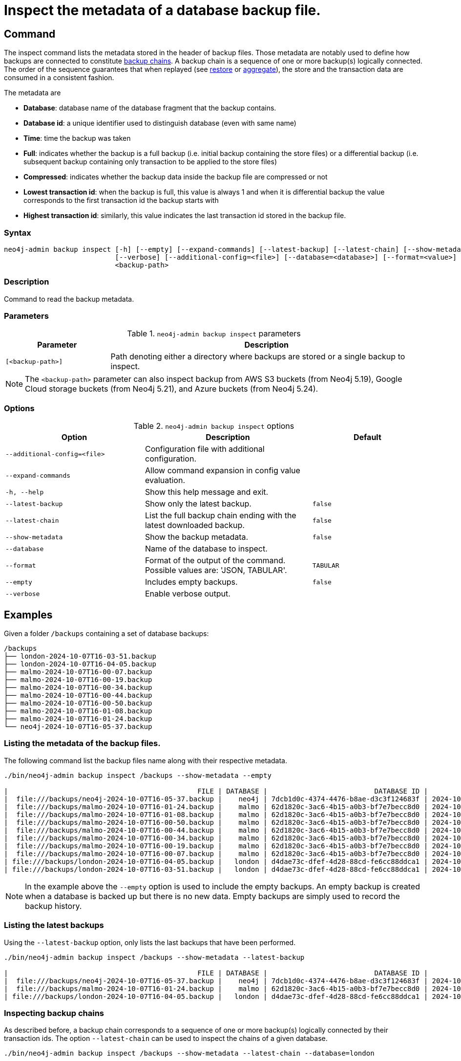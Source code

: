 [role=enterprise-edition]
[[inspect-backup]]
= Inspect the metadata of a database backup file.
:description: This section describes how to inspect the metadata of backup files. Metadata are information like the database name, the backup compression, the transaction range that the backup contains etc..

[[inspect-backup-command]]
== Command

The inspect command lists the metadata stored in the header of backup files. Those metadata are notably used to define how backups are connected to constitute xref:backup-restore/online-backup.adoc#backup-chain[backup chains]. A backup chain is a sequence of one or more backup(s) logically connected. The order of the sequence guarantees that when replayed (see xref:backup-restore/restore-backup.adoc[restore] or xref:backup-restore/aggregate.adoc[aggregate]), the store and the transaction data are consumed in a consistent fashion.


The metadata are

* *Database*: database name of the database fragment that the backup contains.
* *Database id*: a unique identifier used to distinguish database (even with same name)
* *Time*: time the backup was taken
* *Full*: indicates whether the backup is a full backup (i.e. initial backup containing the store files) or a differential backup (i.e. subsequent backup containing only transaction to be applied to the store files)
* *Compressed*: indicates whether the backup data inside the backup file are compressed or not
* *Lowest transaction id*: when the backup is full, this value is always 1 and when it is differential backup the value corresponds to the first transaction id the backup starts with
* *Highest transaction id*: similarly, this value indicates the last transaction id stored in the backup file.








[[inspect-backup-syntax]]
=== Syntax

[source,role=noheader]
----
neo4j-admin backup inspect [-h] [--empty] [--expand-commands] [--latest-backup] [--latest-chain] [--show-metadata]
                           [--verbose] [--additional-config=<file>] [--database=<database>] [--format=<value>]
                           <backup-path>
----

=== Description

Command to read the backup metadata.

[[inspect-backup-command-parameters]]
=== Parameters

.`neo4j-admin backup inspect` parameters
[options="header", cols="1m,3a"]
|===
| Parameter
| Description

|[<backup-path>]
|Path denoting either a directory where backups are stored or a single backup to inspect.
|===

[NOTE]
====
The `<backup-path>` parameter can also inspect backup from AWS S3 buckets (from Neo4j 5.19), Google Cloud storage buckets (from Neo4j 5.21), and Azure buckets (from Neo4j 5.24).


====
[[inspect-backup-command-options]]
=== Options

.`neo4j-admin backup inspect` options
[options="header", cols="5m,6a,4m"]
|===
| Option
| Description
| Default

|--additional-config=<file>
|Configuration file with additional configuration.
|

| --expand-commands
| Allow command expansion in config value evaluation.
|

|-h, --help
|Show this help message and exit.
|

| --latest-backup
| Show only the latest backup.
| false

| --latest-chain
| List the full backup chain ending with the latest downloaded backup.
| false

| --show-metadata
| Show the backup metadata.
| false

| --database
| Name of the database to inspect.
|

| --format
| Format of the output of the command. Possible values are: 'JSON, TABULAR'.
| TABULAR

| --empty
| Includes empty backups.
| false

|--verbose
|Enable verbose output.
|
|===


[[aggregate-backup-example]]
== Examples

Given a folder `/backups` containing a set of database backups:

[source,shell]
----
/backups
├── london-2024-10-07T16-03-51.backup
├── london-2024-10-07T16-04-05.backup
├── malmo-2024-10-07T16-00-07.backup
├── malmo-2024-10-07T16-00-19.backup
├── malmo-2024-10-07T16-00-34.backup
├── malmo-2024-10-07T16-00-44.backup
├── malmo-2024-10-07T16-00-50.backup
├── malmo-2024-10-07T16-01-08.backup
├── malmo-2024-10-07T16-01-24.backup
└── neo4j-2024-10-07T16-05-37.backup
----

=== Listing the metadata of the backup files.

The following command list the backup files name along with their respective metadata.

[source,shell]
----
./bin/neo4j-admin backup inspect /backups --show-metadata --empty

|                                              FILE | DATABASE |                          DATABASE ID |          TIME (UTC) |  FULL | COMPRESSED | LOWEST TX | HIGHEST TX |
|  file:///backups/neo4j-2024-10-07T16-05-37.backup |    neo4j | 7dcb1d0c-4374-4476-b8ae-d3c3f124683f | 2024-10-07T16:05:37 |  true |       true |         1 |          3 |
|  file:///backups/malmo-2024-10-07T16-01-24.backup |    malmo | 62d1820c-3ac6-4b15-a0b3-bf7e7becc8d0 | 2024-10-07T16:01:24 |  true |       true |         1 |          8 |
|  file:///backups/malmo-2024-10-07T16-01-08.backup |    malmo | 62d1820c-3ac6-4b15-a0b3-bf7e7becc8d0 | 2024-10-07T16:01:08 |  true |       true |         1 |          7 |
|  file:///backups/malmo-2024-10-07T16-00-50.backup |    malmo | 62d1820c-3ac6-4b15-a0b3-bf7e7becc8d0 | 2024-10-07T16:00:50 | false |       true |         0 |          0 |
|  file:///backups/malmo-2024-10-07T16-00-44.backup |    malmo | 62d1820c-3ac6-4b15-a0b3-bf7e7becc8d0 | 2024-10-07T16:00:44 | false |       true |         7 |          7 |
|  file:///backups/malmo-2024-10-07T16-00-34.backup |    malmo | 62d1820c-3ac6-4b15-a0b3-bf7e7becc8d0 | 2024-10-07T16:00:34 | false |       true |         6 |          6 |
|  file:///backups/malmo-2024-10-07T16-00-19.backup |    malmo | 62d1820c-3ac6-4b15-a0b3-bf7e7becc8d0 | 2024-10-07T16:00:19 | false |       true |         0 |          0 |
|  file:///backups/malmo-2024-10-07T16-00-07.backup |    malmo | 62d1820c-3ac6-4b15-a0b3-bf7e7becc8d0 | 2024-10-07T16:00:07 |  true |       true |         1 |          5 |
| file:///backups/london-2024-10-07T16-04-05.backup |   london | d4dae73c-dfef-4d28-88cd-fe6cc88ddca1 | 2024-10-07T16:04:05 | false |       true |         6 |          6 |
| file:///backups/london-2024-10-07T16-03-51.backup |   london | d4dae73c-dfef-4d28-88cd-fe6cc88ddca1 | 2024-10-07T16:03:51 |  true |       true |         1 |          5 |
----

[NOTE]
====
In the example above the `--empty` option is used to include the empty backups. An empty backup is created when a database is backed up but there is no new data. Empty backups are simply used to record the backup history.
====

=== Listing the latest backups

Using the `--latest-backup` option, only lists the last backups that have been performed.

[source,shell]
----
./bin/neo4j-admin backup inspect /backups --show-metadata --latest-backup

|                                              FILE | DATABASE |                          DATABASE ID |          TIME (UTC) |  FULL | COMPRESSED | LOWEST TX | HIGHEST TX |
|  file:///backups/neo4j-2024-10-07T16-05-37.backup |    neo4j | 7dcb1d0c-4374-4476-b8ae-d3c3f124683f | 2024-10-07T16:05:37 |  true |       true |         1 |          3 |
|  file:///backups/malmo-2024-10-07T16-01-24.backup |    malmo | 62d1820c-3ac6-4b15-a0b3-bf7e7becc8d0 | 2024-10-07T16:01:24 |  true |       true |         1 |          8 |
| file:///backups/london-2024-10-07T16-04-05.backup |   london | d4dae73c-dfef-4d28-88cd-fe6cc88ddca1 | 2024-10-07T16:04:05 | false |       true |         6 |          6 |
----

=== Inspecting backup chains

As described before, a backup chain corresponds to a sequence of one or more backup(s) logically connected by their transaction ids. The option `--latest-chain` can be used to inspect the chains of a given database.

[source,shell]
----
./bin/neo4j-admin backup inspect /backups --show-metadata --latest-chain --database=london

|                                              FILE | DATABASE |                          DATABASE ID |          TIME (UTC) |  FULL | COMPRESSED | LOWEST TX | HIGHEST TX |
| file:///backups/london-2024-10-07T16-04-05.backup |   london | d4dae73c-dfef-4d28-88cd-fe6cc88ddca1 | 2024-10-07T16:04:05 | false |       true |         6 |          6 |
| file:///backups/london-2024-10-07T16-03-51.backup |   london | d4dae73c-dfef-4d28-88cd-fe6cc88ddca1 | 2024-10-07T16:03:51 |  true |       true |         1 |          5 |
----

In the example above, the option `--database` is required because the command needs to know for which database it should find the backup chain. The result returned is a chain of size two where,

* the first backup is a full backup containing the store files within the transaction range [1,5] and,
* the second backup is a differential backup containing only the subsequent modifications to the store files. Those modification are materialised as a sequence of transactions to apply. Its range is [6,6].


=== Inspecting a backup chain ending with a given backup

Sometimes a user might be interested in a backup chain ending with a specific backup. This can be done as follow:

[source,shell]
----
./bin/neo4j-admin backup inspect /backups/london-2024-10-07T16-04-05.backup  --show-metadata --latest-chain

|                                              FILE | DATABASE |                          DATABASE ID |          TIME (UTC) |  FULL | COMPRESSED | LOWEST TX | HIGHEST TX |
| file:///backups/london-2024-10-07T16-04-05.backup |   london | d4dae73c-dfef-4d28-88cd-fe6cc88ddca1 | 2024-10-07T16:04:05 | false |       true |         6 |          6 |
| file:///backups/london-2024-10-07T16-03-51.backup |   london | d4dae73c-dfef-4d28-88cd-fe6cc88ddca1 | 2024-10-07T16:03:51 |  true |       true |         1 |          5 |
----

[NOTE]
====
In this specific case, the `--database` option is not needed because the database identifier is part of the metadata stored in the header of the backup file.
====












